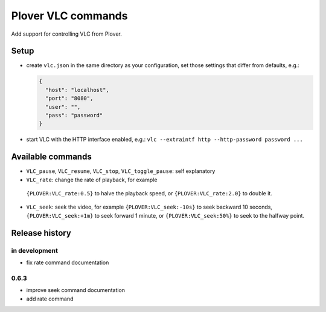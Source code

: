 Plover VLC commands
===================

Add support for controlling VLC from Plover.

Setup
-----

-  create ``vlc.json`` in the same directory as your configuration, set
   those settings that differ from defaults, e.g.:

   .. code:: json

       {
         "host": "localhost",
         "port": "8080",
         "user": "",
         "pass": "password"
       }

-  start VLC with the HTTP interface enabled, e.g.:
   ``vlc --extraintf http --http-password password ...``

Available commands
------------------

-  ``VLC_pause``, ``VLC_resume``, ``VLC_stop``, ``VLC_toggle_pause``:
   self explanatory
-  ``VLC_rate``: change the rate of playback, for example
  ``{PLOVER:VLC_rate:0.5}`` to halve the playback speed, or
  ``{PLOVER:VLC_rate:2.0}`` to double it.
-  ``VLC_seek``: seek the video, for example ``{PLOVER:VLC_seek:-10s}``
   to seek backward 10 seconds, ``{PLOVER:VLC_seek:+1m}`` to seek forward
   1 minute, or ``{PLOVER:VLC_seek:50%}`` to seek to the halfway point.

Release history
---------------

in development
~~~~~~~~~~~~~~

* fix rate command documentation

0.6.3
~~~~~

* improve seek command documentation
* add rate command
